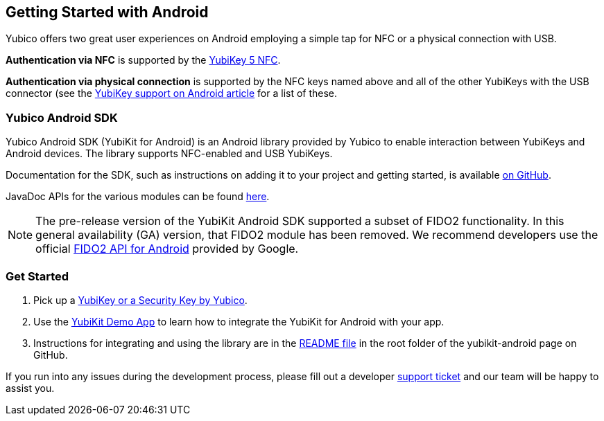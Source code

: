 == Getting Started with Android

Yubico offers two great user experiences on Android employing a simple tap for NFC or a physical connection with USB.

*Authentication via NFC* is supported by the link:https://www.yubico.com/product/yubikey-5-nfc[YubiKey 5 NFC].

*Authentication via physical connection* is supported by the NFC keys named above and all of the other YubiKeys with the USB connector (see the link:https://support.yubico.com/support/solutions/articles/15000006476-yubikey-support-on-android[YubiKey support on Android article] for a list of these.



=== Yubico Android SDK

Yubico Android SDK (YubiKit for Android) is an Android library provided by Yubico to enable interaction between YubiKeys and Android devices. The library supports NFC-enabled and USB YubiKeys.

Documentation for the SDK, such as instructions on adding it to your project and getting started, is available
link:https://github.com/Yubico/yubikit-android[on GitHub].

JavaDoc APIs for the various modules can be found link:https://developers.yubico.com/yubikit-android/JavaDoc/[here].

[NOTE]
======
The pre-release version of the YubiKit Android SDK supported a subset of FIDO2 functionality. In this general availability (GA) version, that FIDO2 module has been removed. We recommend developers use the official link:https://developers.google.com/identity/fido/android/native-apps[FIDO2 API for Android] provided by Google.
======


=== Get Started

1. Pick up a link:https://www.yubico.com/products/compare-products-series/[YubiKey or a Security Key by Yubico].

2. Use the link:https://github.com/Yubico/yubikit-android/tree/main/AndroidDemo[YubiKit Demo App] to learn how to integrate the YubiKit for Android with your app.

3. Instructions for integrating and using the library are in the link:https://github.com/Yubico/yubikit-android#readme[README file] in the root folder of the yubikit-android page on GitHub.

If you run into any issues during the development process, please fill out a developer https://support.yubico.com/support/tickets/new[support ticket] and our team will be happy to assist you.
